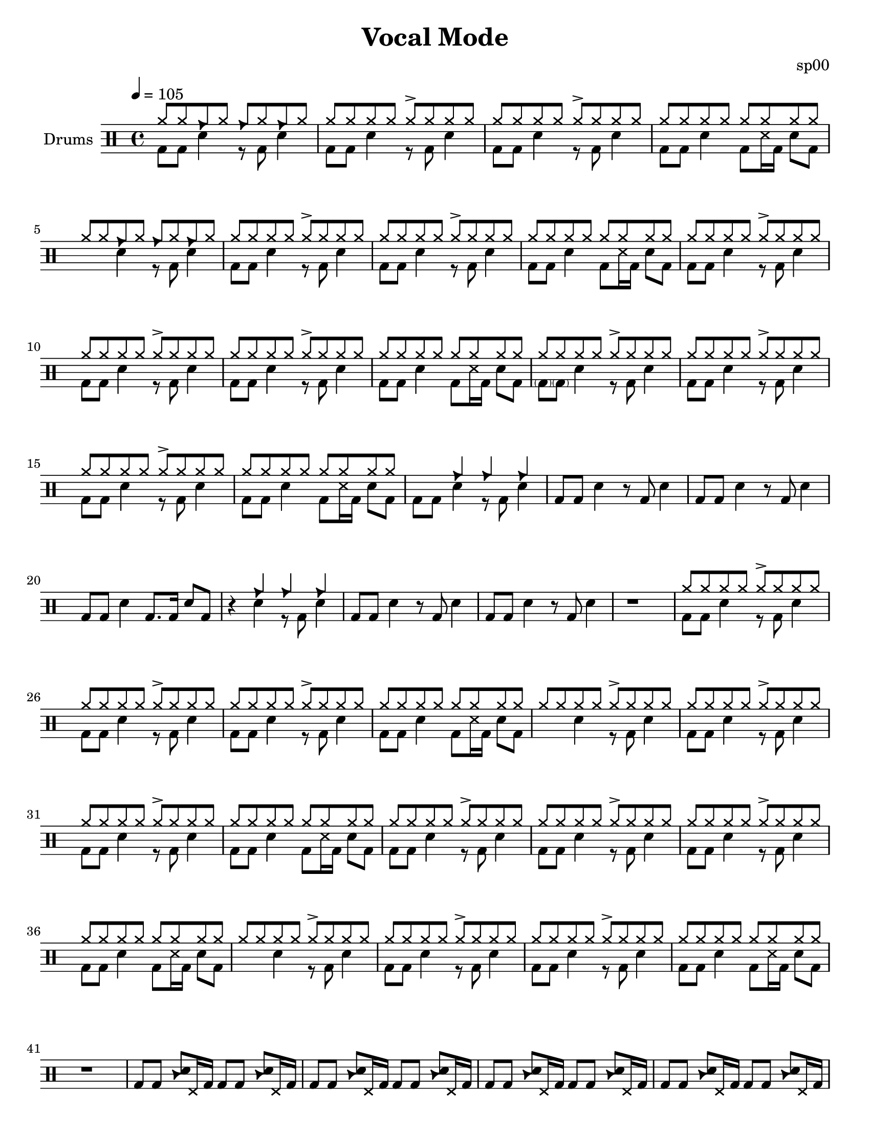 \version "2.18.2"
\paper {
  #(set-paper-size "letter")
  ragged-last-bottom = ##f
}
\header {
  title = "Vocal Mode"
  tagline = #(string-append "Score created using DrumBurp 1.1.2, engraved with Lilypond " (lilypond-version))
  composer = "sp00"
}
\layout {
  #(layout-set-staff-size 20)
}

#(define (rest-score r)
  (let ((score 0)
    (yoff (ly:grob-property-data r 'Y-offset))
    (sp (ly:grob-property-data r 'staff-position)))
    (if (number? yoff)
    (set! score (+ score 2))
    (if (eq? yoff 'calculation-in-progress)
        (set! score (- score 3))))
    (and (number? sp)
     (<= 0 2 sp)
     (set! score (+ score 2))
     (set! score (- score (abs (- 1 sp)))))
    score))

#(define (merge-rests-on-positioning grob)
  (let* ((can-merge #f)
     (elts (ly:grob-object grob 'elements))
     (num-elts (and (ly:grob-array? elts)
            (ly:grob-array-length elts)))
     (two-voice? (= num-elts 2)))
    (if two-voice?
    (let* ((v1-grob (ly:grob-array-ref elts 0))
           (v2-grob (ly:grob-array-ref elts 1))
           (v1-rest (ly:grob-object v1-grob 'rest))
           (v2-rest (ly:grob-object v2-grob 'rest)))
      (and
       (ly:grob? v1-rest)
       (ly:grob? v2-rest)
       (let* ((v1-duration-log (ly:grob-property v1-rest 'duration-log))
          (v2-duration-log (ly:grob-property v2-rest 'duration-log))
          (v1-dot (ly:grob-object v1-rest 'dot))
          (v2-dot (ly:grob-object v2-rest 'dot))
          (v1-dot-count (and (ly:grob? v1-dot)
                     (ly:grob-property v1-dot 'dot-count -1)))
          (v2-dot-count (and (ly:grob? v2-dot)
                     (ly:grob-property v2-dot 'dot-count -1))))
         (set! can-merge
           (and
            (number? v1-duration-log)
            (number? v2-duration-log)
            (= v1-duration-log v2-duration-log)
            (eq? v1-dot-count v2-dot-count)))
         (if can-merge
         ;; keep the rest that looks best:
         (let* ((keep-v1? (>= (rest-score v1-rest)
                      (rest-score v2-rest)))
            (rest-to-keep (if keep-v1? v1-rest v2-rest))
            (dot-to-kill (if keep-v1? v2-dot v1-dot)))
           ;; uncomment if you're curious of which rest was chosen:
           ;;(ly:grob-set-property! v1-rest 'color green)
           ;;(ly:grob-set-property! v2-rest 'color blue)
           (ly:grob-suicide! (if keep-v1? v2-rest v1-rest))
           (if (ly:grob? dot-to-kill)
               (ly:grob-suicide! dot-to-kill))
           (ly:grob-set-property! rest-to-keep 'direction 0)
           (ly:rest::y-offset-callback rest-to-keep)))))))
    (if can-merge
    #t
    (ly:rest-collision::calc-positioning-done grob))))

    makePercent =
    #(define-music-function (parser location note) (ly:music?)
       "Make a percent repeat the same length as NOTE."
       (make-music 'PercentEvent
                   'length (ly:music-length note)))

    swing_eight = \mark \markup {
      \line \general-align #Y #DOWN { \score {
      \new Staff \with {
        fontSize = #-2
        \override StaffSymbol #'line-count = #0
        \override VerticalAxisGroup #'Y-extent = #'(0 . 0)
      }
      \relative {
        \stemUp
        \override Score.SpacingSpanner
          #'common-shortest-duration = #(ly:make-moment 3 16)
        \override Beam #'positions = #'(2.5 . 2.5)
        b'8[ b8]
      }
      \layout {
        ragged-right= ##t
        indent = 0
        \context {
        \Staff \remove "Clef_engraver"
        \remove "Time_signature_engraver" }
      }} " ="
      \score { \new Staff \with {
        fontSize = #-2
        \override StaffSymbol #'line-count = #0
        \override VerticalAxisGroup #'Y-extent = #'(0 . 0)
      }
      \relative {
        \stemUp
        \override Score.SpacingSpanner
          #'common-shortest-duration = #(ly:make-moment 3 16)
        \override Beam #'positions = #'(2.5 . 2.5)
        \times 2/3 { b'8[ r b8] }
      }
      \layout {
        ragged-right= ##t
        indent = 0
        \context {
          \Staff
          \remove "Clef_engraver"
          \remove "Time_signature_engraver" }
        }}
      \fontsize #-2
      \italic { "  swing" }
      }
    }

    swing_sixteen = \mark \markup {
      \line \general-align #Y #DOWN { \score {
      \new Staff \with {
        fontSize = #-2
        \override StaffSymbol #'line-count = #0
        \override VerticalAxisGroup #'Y-extent = #'(0 . 0)
      }
      \relative {
        \stemUp
        \override Score.SpacingSpanner
          #'common-shortest-duration = #(ly:make-moment 3 16)
        \override Beam #'positions = #'(2.5 . 2.5)
        b'16[ b16]
      }
      \layout {
        ragged-right= ##t
        indent = 0
        \context {
        \Staff \remove "Clef_engraver"
        \remove "Time_signature_engraver" }
      }} " ="
      \score { \new Staff \with {
        fontSize = #-2
        \override StaffSymbol #'line-count = #0
        \override VerticalAxisGroup #'Y-extent = #'(0 . 0)
      }
      \relative {
        \stemUp
        \override Score.SpacingSpanner
          #'common-shortest-duration = #(ly:make-moment 3 16)
        \override Beam #'positions = #'(2.5 . 2.5)
        \times 2/3 { b'16[ r b16] }
      }
      \layout {
        ragged-right= ##t
        indent = 0
        \context {
          \Staff
          \remove "Clef_engraver"
          \remove "Time_signature_engraver" }
        }}
      \fontsize #-2
      \italic { "  swing" }
      }
    }

    swing_thirtytwo = \mark \markup {
      \line \general-align #Y #DOWN { \score {
      \new Staff \with {
        fontSize = #-2
        \override StaffSymbol #'line-count = #0
        \override VerticalAxisGroup #'Y-extent = #'(0 . 0)
      }
      \relative {
        \stemUp
        \override Score.SpacingSpanner
          #'common-shortest-duration = #(ly:make-moment 3 16)
        \override Beam #'positions = #'(2.5 . 2.5)
        b'32[ b32]
      }
      \layout {
        ragged-right= ##t
        indent = 0
        \context {
        \Staff \remove "Clef_engraver"
        \remove "Time_signature_engraver" }
      }} " ="
      \score { \new Staff \with {
        fontSize = #-2
        \override StaffSymbol #'line-count = #0
        \override VerticalAxisGroup #'Y-extent = #'(0 . 0)
      }
      \relative {
        \stemUp
        \override Score.SpacingSpanner
          #'common-shortest-duration = #(ly:make-moment 3 16)
        \override Beam #'positions = #'(2.5 . 2.5)
        \times 2/3 { b'32[ r b32] }
      }
      \layout {
        ragged-right= ##t
        indent = 0
        \context {
          \Staff
          \remove "Clef_engraver"
          \remove "Time_signature_engraver" }
        }}
      \fontsize #-2
      \italic { "  swing" }
      }
    }
drumPitchNames = #'(   (footpedal . footpedal)
   (kick . kick)
   (kicka . kicka)
   (kickb . kickb)
   (kickc . kickc)
   (floortom . floortom)
   (floortoma . floortoma)
   (floortomb . floortomb)
   (floortomc . floortomc)
   (floortomd . floortomd)
   (tambourine . tambourine)
   (snare . snare)
   (snarea . snarea)
   (snareb . snareb)
   (snarec . snarec)
   (snared . snared)
   (snaree . snaree)
   (midtom . midtom)
   (midtoma . midtoma)
   (midtomb . midtomb)
   (midtomc . midtomc)
   (midtomd . midtomd)
   (hightom . hightom)
   (hightoma . hightoma)
   (hightomb . hightomb)
   (hightomc . hightomc)
   (hightomd . hightomd)
   (ride . ride)
   (ridea . ridea)
   (rideb . rideb)
   (ridec . ridec)
   (hihat . hihat)
   (hihata . hihata)
   (hihatb . hihatb)
   (hihatc . hihatc)
   (hihatd . hihatd)
   (hihate . hihate)
   (hihatf . hihatf)
   (crash . crash)
   (crasha . crasha)
   (crashb . crashb)
   (hf . footpedal)
   (bd . kick)
   (bda . kicka)
   (bdb . kickb)
   (bdc . kickc)
   (ft . floortom)
   (fta . floortoma)
   (ftb . floortomb)
   (ftc . floortomc)
   (ftd . floortomd)
   (tb . tambourine)
   (sn . snare)
   (sna . snarea)
   (snb . snareb)
   (snc . snarec)
   (snd . snared)
   (sne . snaree)
   (mt . midtom)
   (mta . midtoma)
   (mtb . midtomb)
   (mtc . midtomc)
   (mtd . midtomd)
   (ht . hightom)
   (hta . hightoma)
   (htb . hightomb)
   (htc . hightomc)
   (htd . hightomd)
   (ri . ride)
   (ria . ridea)
   (rib . rideb)
   (ric . ridec)
   (hh . hihat)
   (hha . hihata)
   (hhb . hihatb)
   (hhc . hihatc)
   (hhd . hihatd)
   (hhe . hihate)
   (hhf . hihatf)
   (cr . crash)
   (cra . crasha)
   (crb . crashb)
)

#(define dbdrums '(
   (footpedal cross #f -5)
   (kick () #f -3)
   (kicka () #f -3)
   (kickb () #f -3)
   (kickc () #f -3)
   (floortom () #f -1)
   (floortoma () #f -1)
   (floortomb () #f -1)
   (floortomc () #f -1)
   (floortomd () #f -1)
   (tambourine triangle #f 0)
   (snare () #f 1)
   (snarea () #f 1)
   (snareb () #f 1)
   (snarec cross #f 1)
   (snared () #f 1)
   (snaree () #f 1)
   (midtom () #f 2)
   (midtoma () #f 2)
   (midtomb () #f 2)
   (midtomc () #f 2)
   (midtomd () #f 2)
   (hightom () #f 3)
   (hightoma () #f 3)
   (hightomb () #f 3)
   (hightomc () #f 3)
   (hightomd () #f 3)
   (ride cross #f 4)
   (ridea cross #f 4)
   (rideb triangle #f 4)
   (ridec cross #f 4)
   (hihat cross #f 5)
   (hihata cross #f 5)
   (hihatb cross "open" 5)
   (hihatc cross #f 5)
   (hihatd cross #f 5)
   (hihate cross "stopped" 5)
   (hihatf cross #f 5)
   (crash cross #f 6)
   (crasha cross #f 6)
   (crashb cross "stopped" 6)
))

\score {
  \new DrumStaff = "main" <<
    \set DrumStaff.drumStyleTable = #(alist->hash-table dbdrums)
    \set Staff.instrumentName = #"Drums"
    \tempo 4 = 105
    \override Score.RehearsalMark #'self-alignment-X = #LEFT
    \override Score.TimeSignature.break-visibility = #end-of-line-invisible
    \drummode {
      \time 4/4
      <<
        \new DrumVoice {
          \voiceOne
          hh8 hh8 rib8 hh8 rib8 hh8 rib8 hh8
        }
        \new DrumVoice {
          \voiceTwo
          bd8 bd8 sn4 r8 bd8 sn4
        }
      >>
      <<
        \new DrumVoice {
          \voiceOne
          hh8 hh8 hh8 hh8 hha8\accent hh8 hh8 hh8
        }
        \new DrumVoice {
          \voiceTwo
          bd8 bd8 sn4 r8 bd8 sn4
        }
      >>
      <<
        \new DrumVoice {
          \voiceOne
          hh8 hh8 hh8 hh8 hha8\accent hh8 hh8 hh8
        }
        \new DrumVoice {
          \voiceTwo
          bd8 bd8 sn4 r8 bd8 sn4
        }
      >>
      <<
        \new DrumVoice {
          \voiceOne
          hh8 hh8 hh8 hh8 hh8 hh8 hh8 hh8
        }
        \new DrumVoice {
          \voiceTwo
          bd8 bd8 sn4 bd8 snc16 bd16 sn8 bd8
        }
      >>
      <<
        \new DrumVoice {
          \voiceOne
          hh8 hh8 rib8 hh8 rib8 hh8 rib8 hh8
        }
        \new DrumVoice {
          \voiceTwo
          s4 sn4 r8 bd8 sn4
        }
      >>
      <<
        \new DrumVoice {
          \voiceOne
          hh8 hh8 hh8 hh8 hha8\accent hh8 hh8 hh8
        }
        \new DrumVoice {
          \voiceTwo
          bd8 bd8 sn4 r8 bd8 sn4
        }
      >>
      <<
        \new DrumVoice {
          \voiceOne
          hh8 hh8 hh8 hh8 hha8\accent hh8 hh8 hh8
        }
        \new DrumVoice {
          \voiceTwo
          bd8 bd8 sn4 r8 bd8 sn4
        }
      >>
      <<
        \new DrumVoice {
          \voiceOne
          hh8 hh8 hh8 hh8 hh8 hh8 hh8 hh8
        }
        \new DrumVoice {
          \voiceTwo
          bd8 bd8 sn4 bd8 snc16 bd16 sn8 bd8
        }
      >>
      <<
        \new DrumVoice {
          \voiceOne
          hh8 hh8 hh8 hh8 hha8\accent hh8 hh8 hh8
        }
        \new DrumVoice {
          \voiceTwo
          bd8 bd8 sn4 r8 bd8 sn4
        }
      >>
      <<
        \new DrumVoice {
          \voiceOne
          hh8 hh8 hh8 hh8 hha8\accent hh8 hh8 hh8
        }
        \new DrumVoice {
          \voiceTwo
          bd8 bd8 sn4 r8 bd8 sn4
        }
      >>
      <<
        \new DrumVoice {
          \voiceOne
          hh8 hh8 hh8 hh8 hha8\accent hh8 hh8 hh8
        }
        \new DrumVoice {
          \voiceTwo
          bd8 bd8 sn4 r8 bd8 sn4
        }
      >>
      <<
        \new DrumVoice {
          \voiceOne
          hh8 hh8 hh8 hh8 hh8 hh8 hh8 hh8
        }
        \new DrumVoice {
          \voiceTwo
          bd8 bd8 sn4 bd8 snc16 bd16 sn8 bd8
        }
      >>
      <<
        \new DrumVoice {
          \voiceOne
          hh8 hh8 hh8 hh8 hha8\accent hh8 hh8 hh8
        }
        \new DrumVoice {
          \voiceTwo
          <\parenthesize bdb>8 <\parenthesize bdb>8 sn4 r8 bd8 sn4
        }
      >>
      <<
        \new DrumVoice {
          \voiceOne
          hh8 hh8 hh8 hh8 hha8\accent hh8 hh8 hh8
        }
        \new DrumVoice {
          \voiceTwo
          bd8 bd8 sn4 r8 bd8 sn4
        }
      >>
      <<
        \new DrumVoice {
          \voiceOne
          hh8 hh8 hh8 hh8 hha8\accent hh8 hh8 hh8
        }
        \new DrumVoice {
          \voiceTwo
          bd8 bd8 sn4 r8 bd8 sn4
        }
      >>
      <<
        \new DrumVoice {
          \voiceOne
          hh8 hh8 hh8 hh8 hh8 hh8 hh8 hh8
        }
        \new DrumVoice {
          \voiceTwo
          bd8 bd8 sn4 bd8 snc16 bd16 sn8 bd8
        }
      >>
      <<
        \new DrumVoice {
          \voiceOne
          s4 rib4 rib4 rib4
        }
        \new DrumVoice {
          \voiceTwo
          bd8 bd8 sn4 r8 bd8 sn4
        }
      >>
      <<
        \new DrumVoice {
          bd8 bd8 sn4 r8 bd8 sn4
        }
      >>
      <<
        \new DrumVoice {
          bd8 bd8 sn4 r8 bd8 sn4
        }
      >>
      <<
        \new DrumVoice {
          bd8 bd8 sn4 bd8. bd16 sn8 bd8
        }
      >>
      <<
        \new DrumVoice {
          \voiceOne
          r4 rib4 rib4 rib4
        }
        \new DrumVoice {
          \voiceTwo
          r4 sn4 r8 bd8 sn4
        }
      >>
      <<
        \new DrumVoice {
          bd8 bd8 sn4 r8 bd8 sn4
        }
      >>
      <<
        \new DrumVoice {
          bd8 bd8 sn4 r8 bd8 sn4
        }
      >>
      <<
        \new DrumVoice {
          r1
        }
      >>
      <<
        \new DrumVoice {
          \voiceOne
          hh8 hh8 hh8 hh8 hha8\accent hh8 hh8 hh8
        }
        \new DrumVoice {
          \voiceTwo
          bd8 bd8 sn4 r8 bd8 sn4
        }
      >>
      <<
        \new DrumVoice {
          \voiceOne
          hh8 hh8 hh8 hh8 hha8\accent hh8 hh8 hh8
        }
        \new DrumVoice {
          \voiceTwo
          bd8 bd8 sn4 r8 bd8 sn4
        }
      >>
      <<
        \new DrumVoice {
          \voiceOne
          hh8 hh8 hh8 hh8 hha8\accent hh8 hh8 hh8
        }
        \new DrumVoice {
          \voiceTwo
          bd8 bd8 sn4 r8 bd8 sn4
        }
      >>
      <<
        \new DrumVoice {
          \voiceOne
          hh8 hh8 hh8 hh8 hh8 hh8 hh8 hh8
        }
        \new DrumVoice {
          \voiceTwo
          bd8 bd8 sn4 bd8 snc16 bd16 sn8 bd8
        }
      >>
      <<
        \new DrumVoice {
          \voiceOne
          hh8 hh8 hh8 hh8 hha8\accent hh8 hh8 hh8
        }
        \new DrumVoice {
          \voiceTwo
          s4 sn4 r8 bd8 sn4
        }
      >>
      <<
        \new DrumVoice {
          \voiceOne
          hh8 hh8 hh8 hh8 hha8\accent hh8 hh8 hh8
        }
        \new DrumVoice {
          \voiceTwo
          bd8 bd8 sn4 r8 bd8 sn4
        }
      >>
      <<
        \new DrumVoice {
          \voiceOne
          hh8 hh8 hh8 hh8 hha8\accent hh8 hh8 hh8
        }
        \new DrumVoice {
          \voiceTwo
          bd8 bd8 sn4 r8 bd8 sn4
        }
      >>
      <<
        \new DrumVoice {
          \voiceOne
          hh8 hh8 hh8 hh8 hh8 hh8 hh8 hh8
        }
        \new DrumVoice {
          \voiceTwo
          bd8 bd8 sn4 bd8 snc16 bd16 sn8 bd8
        }
      >>
      <<
        \new DrumVoice {
          \voiceOne
          hh8 hh8 hh8 hh8 hha8\accent hh8 hh8 hh8
        }
        \new DrumVoice {
          \voiceTwo
          bd8 bd8 sn4 r8 bd8 sn4
        }
      >>
      <<
        \new DrumVoice {
          \voiceOne
          hh8 hh8 hh8 hh8 hha8\accent hh8 hh8 hh8
        }
        \new DrumVoice {
          \voiceTwo
          bd8 bd8 sn4 r8 bd8 sn4
        }
      >>
      <<
        \new DrumVoice {
          \voiceOne
          hh8 hh8 hh8 hh8 hha8\accent hh8 hh8 hh8
        }
        \new DrumVoice {
          \voiceTwo
          bd8 bd8 sn4 r8 bd8 sn4
        }
      >>
      <<
        \new DrumVoice {
          \voiceOne
          hh8 hh8 hh8 hh8 hh8 hh8 hh8 hh8
        }
        \new DrumVoice {
          \voiceTwo
          bd8 bd8 sn4 bd8 snc16 bd16 sn8 bd8
        }
      >>
      <<
        \new DrumVoice {
          \voiceOne
          hh8 hh8 hh8 hh8 hha8\accent hh8 hh8 hh8
        }
        \new DrumVoice {
          \voiceTwo
          s4 sn4 r8 bd8 sn4
        }
      >>
      <<
        \new DrumVoice {
          \voiceOne
          hh8 hh8 hh8 hh8 hha8\accent hh8 hh8 hh8
        }
        \new DrumVoice {
          \voiceTwo
          bd8 bd8 sn4 r8 bd8 sn4
        }
      >>
      <<
        \new DrumVoice {
          \voiceOne
          hh8 hh8 hh8 hh8 hha8\accent hh8 hh8 hh8
        }
        \new DrumVoice {
          \voiceTwo
          bd8 bd8 sn4 r8 bd8 sn4
        }
      >>
      <<
        \new DrumVoice {
          \voiceOne
          hh8 hh8 hh8 hh8 hh8 hh8 hh8 hh8
        }
        \new DrumVoice {
          \voiceTwo
          bd8 bd8 sn4 bd8 snc16 bd16 sn8 bd8
        }
      >>
      <<
        \new DrumVoice {
          r1
        }
      >>
      <<
        \new DrumVoice {
          bd8 bd8 <tb sn>8 hf16 bd16 bd8 bd8 <tb sn>8 hf16 bd16
        }
      >>
      <<
        \new DrumVoice {
          bd8 bd8 <tb sn>8 hf16 bd16 bd8 bd8 <tb sn>8 hf16 bd16
        }
      >>
      <<
        \new DrumVoice {
          bd8 bd8 <tb sn>8 hf16 bd16 bd8 bd8 <tb sn>8 hf16 bd16
        }
      >>
      <<
        \new DrumVoice {
          bd8 bd8 <tb sn>8 hf16 bd16 bd8 bd8 <tb sn>8 hf16 bd16
        }
      >>
      <<
        \new DrumVoice {
          bd8 bd8 <tb sn>8 hf16 bd16 bd8 bd8 <tb sn>8 hf16 bd16
        }
      >>
      <<
        \new DrumVoice {
          bd8 bd8 <tb sn>8 hf16 bd16 bd8 bd8 <tb sn>8 hf16 bd16
        }
      >>
      <<
        \new DrumVoice {
          bd8 bd8 <tb sn>8 hf16 bd16 bd8 bd8 <tb sn>8 hf16 bd16
        }
      >>
      <<
        \new DrumVoice {
          bd8 bd8 <tb sn>8 hf16 bd16 bd8 bd8 <tb sn>8 hf16 bd16
        }
      >>
      <<
        \new DrumVoice {
          bd8 bd8 <tb sn>8 hf16 bd16 bd8 bd8 <tb sn>8 hf16 bd16
        }
      >>
      <<
        \new DrumVoice {
          bd8 bd8 <tb sn>8 hf16 bd16 bd8 bd8 <tb sn>8 hf16 bd16
        }
      >>
      <<
        \new DrumVoice {
          bd8 bd8 <tb sn>8 hf16 bd16 bd8 bd8 <tb sn>8 hf16 bd16
        }
      >>
      <<
        \new DrumVoice {
          bd8 bd8 <tb sn>8 hf16 bd16 bd8 bd8 <tb sn>8 hf16 bd16
        }
      >>
      <<
        \new DrumVoice {
          bd8 bd8 <tb sn>8 hf16 bd16 bd8 bd8 <tb sn>8 hf16 bd16
        }
      >>
      <<
        \new DrumVoice {
          bd8 bd8 <tb sn>8 hf16 bd16 bd8 bd8 <tb sn>8 hf16 bd16
        }
      >>
      <<
        \new DrumVoice {
          bd8 bd8 <tb sn>8 hf16 bd16 bd8 bd8 <tb sn>8 hf16 bd16
        }
      >>
      <<
        \new DrumVoice {
          \voiceOne
          hh8 hh8 rib8 hh8 rib8 hh8 rib8 hh8
        }
        \new DrumVoice {
          \voiceTwo
          bd8 bd8 sn4 r8 bd8 sn4
        }
      >>
      <<
        \new DrumVoice {
          \voiceOne
          hh8 hh8 hh8 hh8 hha8\accent hh8 hh8 hh8
        }
        \new DrumVoice {
          \voiceTwo
          bd8 bd8 sn4 r8 bd8 sn4
        }
      >>
      <<
        \new DrumVoice {
          \voiceOne
          hh8 hh8 hh8 hh8 hha8\accent hh8 hh8 hh8
        }
        \new DrumVoice {
          \voiceTwo
          bd8 bd8 sn4 r8 bd8 sn4
        }
      >>
      <<
        \new DrumVoice {
          \voiceOne
          hh8 hh8 hh8 hh8 hh8 hh8 hh8 hh8
        }
        \new DrumVoice {
          \voiceTwo
          bd8 bd8 sn4 bd8 snc16 bd16 sn8 bd8
        }
      >>
      <<
        \new DrumVoice {
          \voiceOne
          hh8 hh8 rib8 hh8 rib8 hh8 rib8 hh8
        }
        \new DrumVoice {
          \voiceTwo
          s4 sn4 r8 bd8 sn4
        }
      >>
      <<
        \new DrumVoice {
          \voiceOne
          hh8 hh8 hh8 hh8 hha8\accent hh8 hh8 hh8
        }
        \new DrumVoice {
          \voiceTwo
          bd8 bd8 sn4 r8 bd8 sn4
        }
      >>
      <<
        \new DrumVoice {
          \voiceOne
          hh8 hh8 hh8 hh8 hha8\accent hh8 hh8 hh8
        }
        \new DrumVoice {
          \voiceTwo
          bd8 bd8 sn4 r8 bd8 sn4
        }
      >>
      <<
        \new DrumVoice {
          \voiceOne
          hh8 hh8 hh8 hh8 hh8 hh8 hh8 hh8
        }
        \new DrumVoice {
          \voiceTwo
          bd8 bd8 sn4 bd8 snc16 bd16 sn8 bd8
        }
      >>
      <<
        \new DrumVoice {
          \voiceOne
          hh8 hh8 hh8 hh8 hha8\accent hh8 hh8 hh8
        }
        \new DrumVoice {
          \voiceTwo
          bd8 bd8 sn4 r8 bd8 sn4
        }
      >>
      <<
        \new DrumVoice {
          \voiceOne
          hh8 hh8 hh8 hh8 hha8\accent hh8 hh8 hh8
        }
        \new DrumVoice {
          \voiceTwo
          bd8 bd8 sn4 r8 bd8 sn4
        }
      >>
      <<
        \new DrumVoice {
          \voiceOne
          hh8 hh8 hh8 hh8 hha8\accent hh8 hh8 hh8
        }
        \new DrumVoice {
          \voiceTwo
          bd8 bd8 sn4 r8 bd8 sn4
        }
      >>
      <<
        \new DrumVoice {
          \voiceOne
          hh8 hh8 hh8 hh8 hh8 hh8 hh8 hh8
        }
        \new DrumVoice {
          \voiceTwo
          bd8 bd8 sn4 bd8 snc16 bd16 sn8 bd8
        }
      >>
      <<
        \new DrumVoice {
          \voiceOne
          hh8 hh8 hh8 hh8 hha8\accent hh8 hh8 hh8
        }
        \new DrumVoice {
          \voiceTwo
          s4 sn4 r8 bd8 sn4
        }
      >>
      <<
        \new DrumVoice {
          \voiceOne
          hh8 hh8 hh8 hh8 hha8\accent hh8 hh8 hh8
        }
        \new DrumVoice {
          \voiceTwo
          bd8 bd8 sn4 r8 bd8 sn4
        }
      >>
      <<
        \new DrumVoice {
          \voiceOne
          hh8 hh8 hh8 hh8 hha8\accent hh8 hh8 hh8
        }
        \new DrumVoice {
          \voiceTwo
          bd8 bd8 sn4 r8 bd8 sn4
        }
      >>
      <<
        \new DrumVoice {
          \voiceOne
          hh8 hh8 hh8 hh8 hh8 hh8 hh8 hh8
        }
        \new DrumVoice {
          \voiceTwo
          bd8 bd8 sn4 bd8 snc16 bd16 sn8 bd8
        }
      >>
      <<
        \new DrumVoice {
          \voiceOne
          hh8 hh8 hh8 hh8 hha8\accent hh8 hh8 hh8
        }
        \new DrumVoice {
          \voiceTwo
          bd8 bd8 sn4 r8 bd8 sn4
        }
      >>
      <<
        \new DrumVoice {
          \voiceOne
          hh8 hh8 hh8 hh8 hha8\accent hh8 hh8 hh8
        }
        \new DrumVoice {
          \voiceTwo
          bd8 bd8 sn4 r8 bd8 sn4
        }
      >>
      <<
        \new DrumVoice {
          \voiceOne
          hh8 hh8 hh8 hh8 hha8\accent hh8 hh8 hh8
        }
        \new DrumVoice {
          \voiceTwo
          bd8 bd8 sn4 r8 bd8 sn4
        }
      >>
      <<
        \new DrumVoice {
          \voiceOne
          hh8 hh8 hh8 hh8 hh8 hh8 hh8 hh8
        }
        \new DrumVoice {
          \voiceTwo
          bd8 bd8 sn4 bd8 snc16 bd16 sn8 bd8
        }
      >>
      <<
        \new DrumVoice {
          \voiceOne
          hh8 hh8 hh8 hh8 hha8\accent hh8 hh8 hh8
        }
        \new DrumVoice {
          \voiceTwo
          s4 sn4 r8 bd8 sn4
        }
      >>
      <<
        \new DrumVoice {
          \voiceOne
          hh8 hh8 hh8 hh8 hha8\accent hh8 hh8 hh8
        }
        \new DrumVoice {
          \voiceTwo
          bd8 bd8 sn4 r8 bd8 sn4
        }
      >>
      <<
        \new DrumVoice {
          \voiceOne
          hh8 hh8 hh8 hh8 hha8\accent hh8 hh8 hh8
        }
        \new DrumVoice {
          \voiceTwo
          bd8 bd8 sn4 r8 bd8 sn4
        }
      >>
      <<
        \new DrumVoice {
          \voiceOne
          hh8 hh8 hh8 hh8 hh8 hh8 hh8 hh8
        }
        \new DrumVoice {
          \voiceTwo
          bd8 bd8 sn4 bd8 snc16 bd16 sn8 bd8
        }
      >>
      <<
        \new DrumVoice {
          bd8 bd8 <tb sn>8 hf16 bd16 bd8 bd8 <tb sn>8 hf16 bd16
        }
      >>
      <<
        \new DrumVoice {
          bd8 bd8 <tb sn>8 hf16 bd16 bd8 bd8 <tb sn>8 hf16 bd16
        }
      >>
      <<
        \new DrumVoice {
          bd8 bd8 <tb sn>8 hf16 bd16 bd8 bd8 <tb sn>8 hf16 bd16
        }
      >>
      <<
        \new DrumVoice {
          bd8 bd8 <tb sn>8 hf16 bd16 bd8 bd8 <tb sn>8 hf16 bd16
        }
      >>
      <<
        \new DrumVoice {
          bd8 bd8 <tb sn>8 hf16 bd16 bd8 bd8 <tb sn>8 hf16 bd16
        }
      >>
      <<
        \new DrumVoice {
          bd8 bd8 <tb sn>8 hf16 bd16 bd8 bd8 <tb sn>8 hf16 bd16
        }
      >>
    }
  >>
  \layout {
    \context {
      \DrumStaff \override RestCollision #'positioning-done = #merge-rests-on-positioning
    }
  }
}
